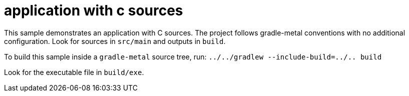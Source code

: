= application with c sources

This sample demonstrates an application with C sources.
The project follows gradle-metal conventions with no additional configuration.
Look for sources in `src/main` and outputs in `build`.

To build this sample inside a `gradle-metal` source tree, run: `../../gradlew --include-build=../.. build`

Look for the executable file in `build/exe`.